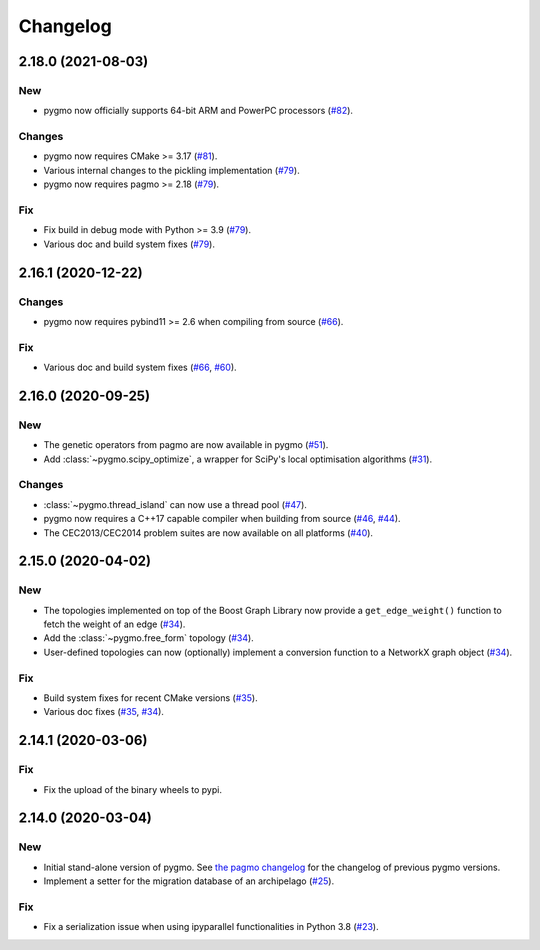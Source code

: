 .. _changelog:

Changelog
=========

2.18.0 (2021-08-03)
-------------------

New
~~~

- pygmo now officially supports 64-bit ARM and PowerPC processors
  (`#82 <https://github.com/esa/pygmo2/pull/82>`__).

Changes
~~~~~~~

- pygmo now requires CMake >= 3.17
  (`#81 <https://github.com/esa/pygmo2/pull/81>`__).
- Various internal changes to the pickling implementation
  (`#79 <https://github.com/esa/pygmo2/pull/79>`__).
- pygmo now requires pagmo >= 2.18
  (`#79 <https://github.com/esa/pygmo2/pull/79>`__).

Fix
~~~

- Fix build in debug mode with Python >= 3.9
  (`#79 <https://github.com/esa/pygmo2/pull/79>`__).
- Various doc and build system fixes
  (`#79 <https://github.com/esa/pygmo2/pull/79>`__).

2.16.1 (2020-12-22)
-------------------

Changes
~~~~~~~

- pygmo now requires pybind11 >= 2.6 when compiling
  from source
  (`#66 <https://github.com/esa/pygmo2/pull/66>`__).

Fix
~~~

- Various doc and build system fixes
  (`#66 <https://github.com/esa/pygmo2/pull/66>`__,
  `#60 <https://github.com/esa/pygmo2/pull/60>`__).


2.16.0 (2020-09-25)
-------------------

New
~~~

- The genetic operators from pagmo are now available in pygmo
  (`#51 <https://github.com/esa/pygmo2/pull/51>`__).

- Add :class:`~pygmo.scipy_optimize`, a wrapper
  for SciPy's local optimisation algorithms
  (`#31 <https://github.com/esa/pygmo2/pull/31>`__).

Changes
~~~~~~~

- :class:`~pygmo.thread_island` can now use a thread pool
  (`#47 <https://github.com/esa/pygmo2/pull/47>`__).

- pygmo now requires a C++17 capable compiler when building
  from source
  (`#46 <https://github.com/esa/pygmo2/pull/46>`__,
  `#44 <https://github.com/esa/pygmo2/pull/44>`__).

- The CEC2013/CEC2014 problem suites are now available on all platforms
  (`#40 <https://github.com/esa/pygmo2/pull/40>`__).

2.15.0 (2020-04-02)
-------------------

New
~~~

- The topologies implemented on top of the Boost Graph Library
  now provide a ``get_edge_weight()``
  function to fetch the weight of an edge
  (`#34 <https://github.com/esa/pygmo2/pull/34>`__).

- Add the :class:`~pygmo.free_form` topology
  (`#34 <https://github.com/esa/pygmo2/pull/34>`__).

- User-defined topologies can now (optionally) implement
  a conversion function to a NetworkX graph object
  (`#34 <https://github.com/esa/pygmo2/pull/34>`__).

Fix
~~~

- Build system fixes for recent CMake versions
  (`#35 <https://github.com/esa/pygmo2/pull/35>`__).

- Various doc fixes
  (`#35 <https://github.com/esa/pygmo2/pull/35>`__,
  `#34 <https://github.com/esa/pygmo2/pull/34>`__).

2.14.1 (2020-03-06)
-------------------

Fix
~~~

- Fix the upload of the binary wheels to pypi.

2.14.0 (2020-03-04)
-------------------

New
~~~

- Initial stand-alone version of pygmo. See
  `the pagmo changelog <https://esa.github.io/pagmo2/changelog.html>`__
  for the changelog of previous pygmo
  versions.
- Implement a setter for the migration database
  of an archipelago
  (`#25 <https://github.com/esa/pygmo2/pull/25>`__).

Fix
~~~

- Fix a serialization issue when using ipyparallel
  functionalities in Python 3.8
  (`#23 <https://github.com/esa/pygmo2/pull/23>`__).

